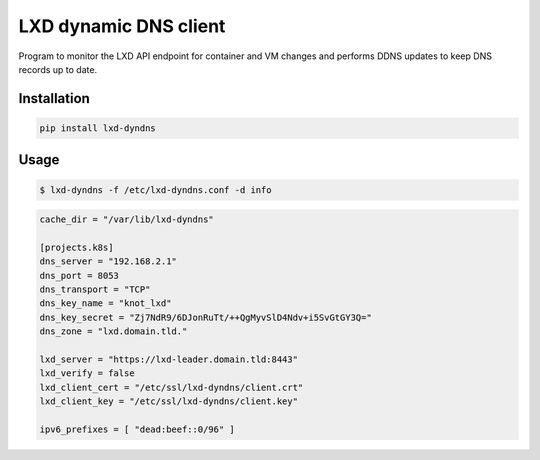 ======================
LXD dynamic DNS client
======================

Program to monitor the LXD API endpoint for container and VM changes and performs DDNS updates to keep DNS records up to date.

Installation
------------

.. code:: bash

    pip install lxd-dyndns


Usage
-----

.. code:: bash

    $ lxd-dyndns -f /etc/lxd-dyndns.conf -d info


.. code:: toml

    cache_dir = "/var/lib/lxd-dyndns"

    [projects.k8s]
    dns_server = "192.168.2.1"
    dns_port = 8053
    dns_transport = "TCP"
    dns_key_name = "knot_lxd"
    dns_key_secret = "Zj7NdR9/6DJonRuTt/++QgMyvSlD4Ndv+i5SvGtGY3Q="
    dns_zone = "lxd.domain.tld."

    lxd_server = "https://lxd-leader.domain.tld:8443"
    lxd_verify = false
    lxd_client_cert = "/etc/ssl/lxd-dyndns/client.crt"
    lxd_client_key = "/etc/ssl/lxd-dyndns/client.key"

    ipv6_prefixes = [ "dead:beef::0/96" ]


